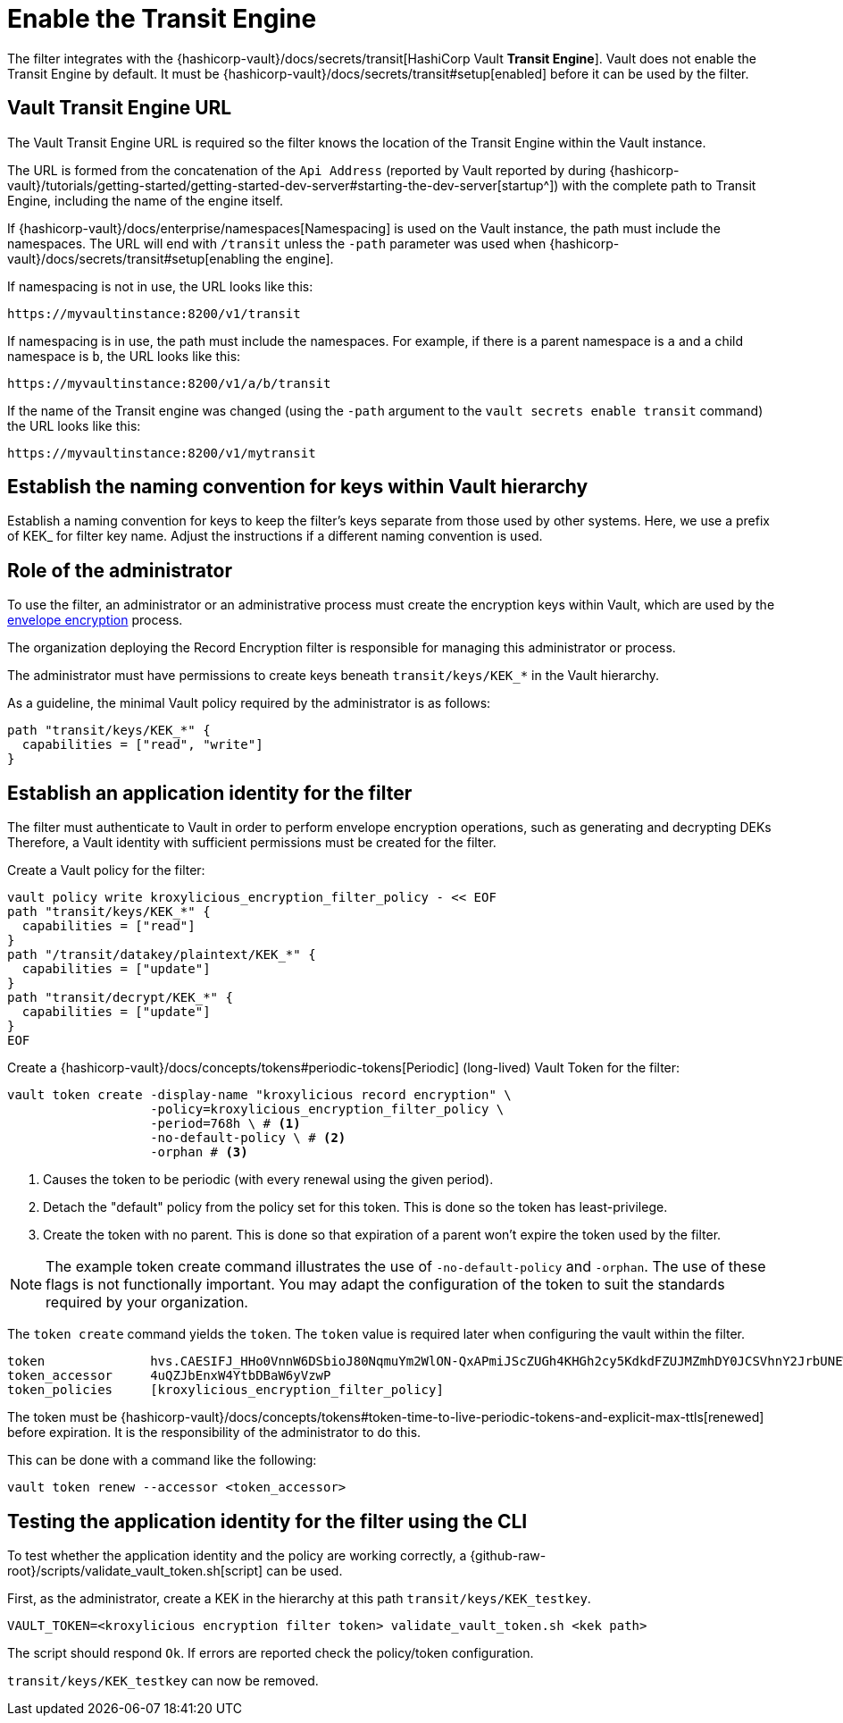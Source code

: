 :_mod-docs-content-type: CONCEPT

// file included in the following:
//
// assembly-hashicorp-vault.adoc

[id='con-vault-setup-{context}']
= Enable the Transit Engine

[role="_abstract"]
The filter integrates with the {hashicorp-vault}/docs/secrets/transit[HashiCorp Vault *Transit Engine*].
Vault does not enable the Transit Engine by default.
It must be {hashicorp-vault}/docs/secrets/transit#setup[enabled] before it can be used by the filter.

== Vault Transit Engine URL

The Vault Transit Engine URL is required so the filter knows the location of the Transit Engine within the
Vault instance.

The URL is formed from the concatenation of the `Api Address` (reported by Vault reported by during
{hashicorp-vault}/tutorials/getting-started/getting-started-dev-server#starting-the-dev-server[startup^]) with the
complete path to Transit Engine, including the name of the engine itself. 

If {hashicorp-vault}/docs/enterprise/namespaces[Namespacing] is used on the Vault instance, the path must include the
namespaces. The URL will end with `/transit` unless the `-path` parameter was used when
{hashicorp-vault}/docs/secrets/transit#setup[enabling the engine].

If namespacing is not in use, the URL looks like this:

[source,shell]
----
https://myvaultinstance:8200/v1/transit
----

If namespacing is in use, the path must include the namespaces. For example, if there is a parent namespace is `a` and
a child namespace is `b`, the URL looks like this:

[source,shell]
----
https://myvaultinstance:8200/v1/a/b/transit
----

If the name of the Transit engine was changed (using the `-path` argument to the `vault secrets enable transit` command)
the URL looks like this:

[source,shell]
----
https://myvaultinstance:8200/v1/mytransit
----

== Establish the naming convention for keys within Vault hierarchy

Establish a naming convention for keys to keep the filter’s keys separate from those used by other systems.
Here, we use a prefix of KEK_ for filter key name.
Adjust the instructions if a different naming convention is used.

== Role of the administrator

To use the filter, an administrator or an administrative process must create the encryption keys within Vault, which
are used by the xref:con-record-encryption-overview-{context}[envelope encryption] process.

The organization deploying the Record Encryption filter is responsible for managing this administrator or process.

The administrator must have permissions to create keys beneath `transit/keys/KEK_*` in the Vault hierarchy.

As a guideline, the minimal Vault policy required by the administrator is as follows:

[source,shell]
----
path "transit/keys/KEK_*" {
  capabilities = ["read", "write"]
}
----

== Establish an application identity for the filter

The filter must authenticate to Vault in order to perform envelope encryption operations, such as generating and decrypting DEKs
Therefore, a Vault identity with sufficient permissions must be created for the filter.

Create a Vault policy for the filter:

[source,shell]
----
vault policy write kroxylicious_encryption_filter_policy - << EOF
path "transit/keys/KEK_*" {
  capabilities = ["read"]
}
path "/transit/datakey/plaintext/KEK_*" {
  capabilities = ["update"]
}
path "transit/decrypt/KEK_*" {
  capabilities = ["update"]
}
EOF
----

Create a {hashicorp-vault}/docs/concepts/tokens#periodic-tokens[Periodic] (long-lived) Vault Token
for the filter:

[source,shell]
----
vault token create -display-name "kroxylicious record encryption" \
                   -policy=kroxylicious_encryption_filter_policy \
                   -period=768h \ # <1>
                   -no-default-policy \ # <2>
                   -orphan # <3>

----
<1> Causes the token to be periodic (with every renewal using the given period).
<2> Detach the "default" policy from the policy set for this token.  This is done so the token has least-privilege.
<3> Create the token with no parent. This is done so that expiration of a parent won't expire the token used by the filter.

NOTE: The example token create command illustrates the use of `-no-default-policy`
and `-orphan`. The use of these flags is not functionally important.  
You may adapt the configuration of the token to suit the standards required by your organization.

The `token create` command yields the `token`. The `token` value is required later when configuring the vault within the
filter.

[source]
----
token              hvs.CAESIFJ_HHo0VnnW6DSbioJ80NqmuYm2WlON-QxAPmiJScZUGh4KHGh2cy5KdkdFZUJMZmhDY0JCSVhnY2JrbUNEWnE
token_accessor     4uQZJbEnxW4YtbDBaW6yVzwP
token_policies     [kroxylicious_encryption_filter_policy]
----

The token must be {hashicorp-vault}/docs/concepts/tokens#token-time-to-live-periodic-tokens-and-explicit-max-ttls[renewed]
before expiration.  
It is the responsibility of the administrator to do this.

This can be done with a command like the following:

[source,shell]
----
vault token renew --accessor <token_accessor>
----

== Testing the application identity for the filter using the CLI

To test whether the application identity and the policy are working correctly, a
{github-raw-root}/scripts/validate_vault_token.sh[script] can be used.

First, as the administrator, create a KEK in the hierarchy at this path `transit/keys/KEK_testkey`.

[source,shell]
----
VAULT_TOKEN=<kroxylicious encryption filter token> validate_vault_token.sh <kek path>
----

The script should respond `Ok`.  
If errors are reported check the policy/token configuration.

`transit/keys/KEK_testkey` can now be removed.


